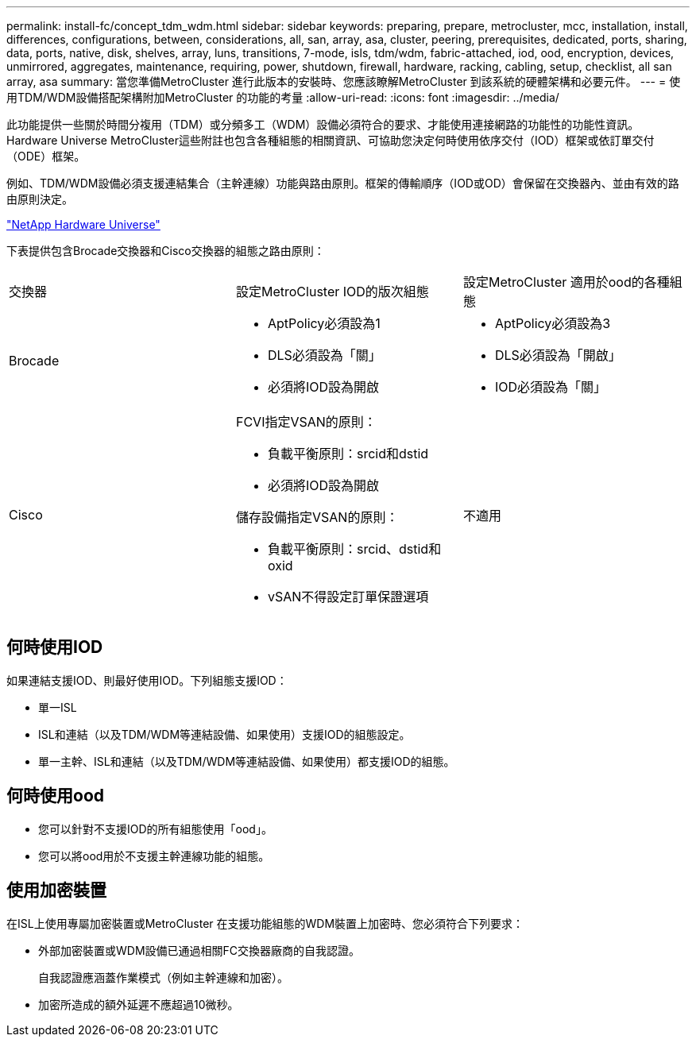 ---
permalink: install-fc/concept_tdm_wdm.html 
sidebar: sidebar 
keywords: preparing, prepare, metrocluster, mcc, installation, install, differences, configurations, between, considerations, all, san, array, asa, cluster, peering, prerequisites, dedicated, ports, sharing, data, ports, native, disk, shelves, array, luns, transitions, 7-mode, isls, tdm/wdm, fabric-attached, iod, ood, encryption, devices, unmirrored, aggregates, maintenance, requiring, power, shutdown, firewall, hardware, racking, cabling, setup, checklist, all san array, asa 
summary: 當您準備MetroCluster 進行此版本的安裝時、您應該瞭解MetroCluster 到該系統的硬體架構和必要元件。 
---
= 使用TDM/WDM設備搭配架構附加MetroCluster 的功能的考量
:allow-uri-read: 
:icons: font
:imagesdir: ../media/


[role="lead"]
此功能提供一些關於時間分複用（TDM）或分頻多工（WDM）設備必須符合的要求、才能使用連接網路的功能性的功能性資訊。Hardware Universe MetroCluster這些附註也包含各種組態的相關資訊、可協助您決定何時使用依序交付（IOD）框架或依訂單交付（ODE）框架。

例如、TDM/WDM設備必須支援連結集合（主幹連線）功能與路由原則。框架的傳輸順序（IOD或OD）會保留在交換器內、並由有效的路由原則決定。

https://hwu.netapp.com["NetApp Hardware Universe"]

下表提供包含Brocade交換器和Cisco交換器的組態之路由原則：

|===


| 交換器 | 設定MetroCluster IOD的版次組態 | 設定MetroCluster 適用於ood的各種組態 


 a| 
Brocade
 a| 
* AptPolicy必須設為1
* DLS必須設為「關」
* 必須將IOD設為開啟

 a| 
* AptPolicy必須設為3
* DLS必須設為「開啟」
* IOD必須設為「關」




 a| 
Cisco
 a| 
FCVI指定VSAN的原則：

* 負載平衡原則：srcid和dstid
* 必須將IOD設為開啟


儲存設備指定VSAN的原則：

* 負載平衡原則：srcid、dstid和oxid
* vSAN不得設定訂單保證選項

 a| 
不適用

|===


== 何時使用IOD

如果連結支援IOD、則最好使用IOD。下列組態支援IOD：

* 單一ISL
* ISL和連結（以及TDM/WDM等連結設備、如果使用）支援IOD的組態設定。
* 單一主幹、ISL和連結（以及TDM/WDM等連結設備、如果使用）都支援IOD的組態。




== 何時使用ood

* 您可以針對不支援IOD的所有組態使用「ood」。
* 您可以將ood用於不支援主幹連線功能的組態。




== 使用加密裝置

在ISL上使用專屬加密裝置或MetroCluster 在支援功能組態的WDM裝置上加密時、您必須符合下列要求：

* 外部加密裝置或WDM設備已通過相關FC交換器廠商的自我認證。
+
自我認證應涵蓋作業模式（例如主幹連線和加密）。

* 加密所造成的額外延遲不應超過10微秒。

